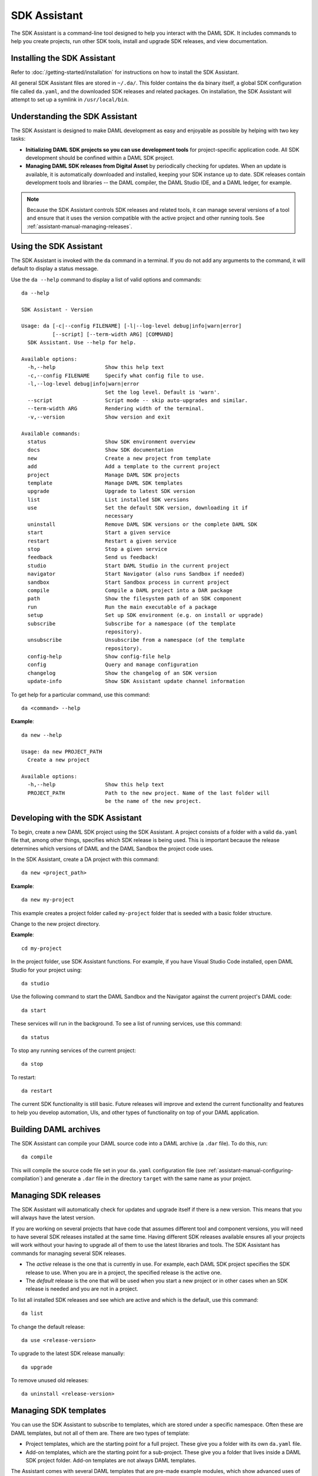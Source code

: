 .. Copyright (c) 2019 Digital Asset (Switzerland) GmbH and/or its affiliates. All rights reserved.
.. SPDX-License-Identifier: Apache-2.0

SDK Assistant
#############

The SDK Assistant is a command-line tool designed to help you interact with the DAML SDK. It includes commands to help you create projects, run other SDK tools, install and upgrade SDK releases, and view documentation.

Installing the SDK Assistant
****************************

Refer to :doc:`/getting-started/installation` for instructions on how to install the SDK Assistant.

All general SDK Assistant files are stored in ``~/.da/``. This folder contains the ``da`` binary itself, a global
SDK configuration file called ``da.yaml``, and the downloaded SDK releases and
related packages. On installation, the SDK Assistant will attempt to set up a
symlink in ``/usr/local/bin``.

.. CARL: Do we want to add info on what happens if the symlink is not set up?

Understanding the SDK Assistant
*******************************

The SDK Assistant is designed to make DAML development as easy and
enjoyable as possible by helping with two key tasks:

* **Initializing DAML SDK projects so you can use development tools** for project-specific application code. All SDK development should be confined within a DAML SDK project.

* **Managing DAML SDK releases from Digital Asset** by periodically checking for updates. When an update is available, it is automatically downloaded and installed, keeping your SDK instance up to date. SDK releases contain development tools and libraries -- the DAML compiler, the DAML Studio IDE, and a DAML ledger, for example.

.. note:: Because the SDK Assistant controls SDK releases and related tools, it can manage several versions of a tool and ensure that it uses the version compatible with the active project and other running tools. See :ref:`assistant-manual-managing-releases`.

Using the SDK Assistant
***********************

The SDK Assistant is invoked with the ``da`` command in a terminal. If you do not
add any arguments to the command, it will default to display a status message.

Use the ``da --help`` command to display a list of valid options and commands::

  da --help

  SDK Assistant - Version

  Usage: da [-c|--config FILENAME] [-l|--log-level debug|info|warn|error]
            [--script] [--term-width ARG] [COMMAND]
    SDK Assistant. Use --help for help.

  Available options:
    -h,--help                Show this help text
    -c,--config FILENAME     Specify what config file to use.
    -l,--log-level debug|info|warn|error
                             Set the log level. Default is 'warn'.
    --script                 Script mode -- skip auto-upgrades and similar.
    --term-width ARG         Rendering width of the terminal.
    -v,--version             Show version and exit

  Available commands:
    status                   Show SDK environment overview
    docs                     Show SDK documentation
    new                      Create a new project from template
    add                      Add a template to the current project
    project                  Manage DAML SDK projects
    template                 Manage DAML SDK templates
    upgrade                  Upgrade to latest SDK version
    list                     List installed SDK versions
    use                      Set the default SDK version, downloading it if
                             necessary
    uninstall                Remove DAML SDK versions or the complete DAML SDK
    start                    Start a given service
    restart                  Restart a given service
    stop                     Stop a given service
    feedback                 Send us feedback!
    studio                   Start DAML Studio in the current project
    navigator                Start Navigator (also runs Sandbox if needed)
    sandbox                  Start Sandbox process in current project
    compile                  Compile a DAML project into a DAR package
    path                     Show the filesystem path of an SDK component
    run                      Run the main executable of a package
    setup                    Set up SDK environment (e.g. on install or upgrade)
    subscribe                Subscribe for a namespace (of the template
                             repository).
    unsubscribe              Unsubscribe from a namespace (of the template
                             repository).
    config-help              Show config-file help
    config                   Query and manage configuration
    changelog                Show the changelog of an SDK version
    update-info              Show SDK Assistant update channel information

To get help for a particular command, use this command::

  da <command> --help

**Example**::

  da new --help

  Usage: da new PROJECT_PATH
    Create a new project

  Available options:
    -h,--help                Show this help text
    PROJECT_PATH             Path to the new project. Name of the last folder will
                             be the name of the new project.

Developing with the SDK Assistant
*********************************

To begin, create a new DAML SDK project using the SDK Assistant. A project consists
of a folder with a valid ``da.yaml`` file that, among other things, specifies
which SDK release is being used. This is important because the release determines which
versions of DAML and the DAML Sandbox the project code uses.

In the SDK
Assistant, create a DA project with this command::

  da new <project_path>

**Example**::

  da new my-project

This example creates a project folder called ``my-project`` folder that is seeded with a basic folder structure.

Change to the new project directory.

**Example**::

  cd my-project

In the project folder, use SDK Assistant functions. For example, if you have Visual Studio Code installed, open DAML Studio for your project using::

  da studio

Use the following command to start the DAML Sandbox and the Navigator against
the current project's DAML code::

  da start

These services will run in the background. To see a list of running services, use this command::

  da status

To stop any running services of the current project::

  da stop

To restart::

  da restart

The current SDK functionality is still basic. Future releases will improve and extend the current functionality and features to help you develop
automation, UIs, and other types of functionality on top of your DAML
application.

.. _assistant-manual-building-dars:

Building DAML archives
**********************

The SDK Assistant can compile your DAML source code into a DAML archive (a
``.dar`` file). To do this, run::

  da compile

This will compile the source code file set in your ``da.yaml``
configuration file (see :ref:`assistant-manual-configuring-compilation`) and
generate a ``.dar`` file in the directory ``target`` with the same name as your
project.

.. _assistant-manual-managing-releases:

Managing SDK releases
*********************

The SDK Assistant will automatically check for updates and upgrade itself if there is
a new version. This means that you will always have the latest version.

If you are working on several
projects that have code that assumes different tool and component versions, you will need to have
several SDK releases installed at the same time. Having different SDK releases available ensures all your projects will work without your having to
upgrade all of them to use the
latest libraries and tools. The SDK Assistant has commands for managing several SDK releases.

- The *active* release is the one that is currently in use. For example, each DAML SDK project specifies the SDK release to use. When you
  are in a project, the specified release is the active one.

- The *default* release is the one that will be used when you start a new
  project or in other cases when an SDK release is needed and you are not in a
  project.

To list all installed SDK releases and see which are active and which is the default, use this command::

  da list

To change the default release::

  da use <release-version>

To upgrade to the latest SDK release manually::

  da upgrade

To remove unused old releases::

  da uninstall <release-version>

.. _cli-managing-templates:

Managing SDK templates
**********************

You can use the SDK Assistant to subscribe to templates, which are stored under a specific namespace. Often these are DAML templates, but not all of them are. There are two types of template:

- Project templates, which are the starting point for a full project. These give you a folder with its own ``da.yaml`` file.
- Add-on templates, which are the starting point for a sub-project. These give you a folder that lives inside a DAML SDK project folder. Add-on templates are not always DAML templates.

The Assistant comes with several DAML templates that are pre-made example modules, which show advanced uses of DAML and provide useful library functions.

To list available project templates, run::

  da new

To list available add-on templates, run::

  da add

.. note:: ``da new`` and ``da add`` may show undocumented or unsupported templates.

To subscribe to a namespace (so you can access the template inside it), run::

  da subscribe <namespace>

To unsubscribe (remove from the list of namespaces which are checked if the listing commands are executed), run::

  da unsubscribe <namespace>

Once you've subscribed to a project template's namespace, you can start a new project from the project template::

  da new <namespace>/<project-template-name> <project-path>

Once you've subscribed to an add-on template's namespace, you can add the add-on template to your project::

  da add <namespace>/<add-on-template-name> <target-folder>

For DAML templates, the new DAML files are added to your project inside the ``daml`` folder. To use them in your project, you need to add references to these files in the ``daml/Main.daml`` file with ``import`` statements. This is not done automatically.

Running SDK tools
*****************

The SDK also comes with some packages that you can run and that can serve as important tools in the development of the project. You can run an executable package with the following command::

  da run <package> [-- ARGS]

If you run the command above without the package argument, it will display a message saying that the package is missing and will show a list of all the available packages. The available packages currently are ``damlc`` and ``navigator``.

The ``damlc`` package is a DAML compiler tool. The compiler functionality is currently intended only for internal use, so it is not described in this documentation.

The ``navigator`` package contains a browser-based tool that can also be used to interact with the ledger and is described in :doc:`/tools/navigator/index`.

da.yaml configuration
*********************

The SDK Assistant uses a configuration file -- ``da.yaml``-- that includes both global configuration and project configuration information. The SDK
Assistant global ``da.yaml`` file is located in the SDK Assistant home folder
(``~/.da/``). Project configuration in this file is ignored. Each project also
has a ``da.yaml`` file, which specifies project configuration and can also
override global configuration properties. To list the properties that can be specified in the configuration file, use this command::

  da config-help

Configuring parties
===================

Some tools, like the Navigator, require parties to be configured before it is started.
When using the SDK Assistant to start such services, configure parties in
the ``da.yaml`` file for the project. The ``project.parties`` property takes a list of
strings. For example::

  ...
  project:
    sdk-version: '0.6.0'
    scenario: Main:example
    name: my-project
    source: daml/Main.daml
    parties:
    - OPERATOR
    - BANK1
    - BANK2
    - '007'

This can also be formatted in YAML as::

  ...
  project:
    sdk-version: '0.6.0'
    scenario: Main:example
    name: my-project
    source: daml/Main.daml
    parties: ["OPERATOR", "BANK1", "BANK2", "007"]

.. _assistant-manual-configuring-compilation:

Configuring compilation
=======================

DAML compilation is configured with the following ``project`` variables:

``project.name``
  The name of the project.

``project.source``
  The path to the source code.

``project.output-path``
  The directory to store generated ``.dar`` files, the default is ``target``.

The generated ``.dar`` file will be stored in
``${project.output-path}/${project.name}.dar``.


Uninstalling DAML SDK
*********************

If for any reason the DAML SDK needs to be removed use::

  da uninstall all

This command will ask for confirmation and remove the complete DAML SDK home folder (``~/.da/``) and the ``da`` symlink in ``/usr/local/bin`` created upon installation.
